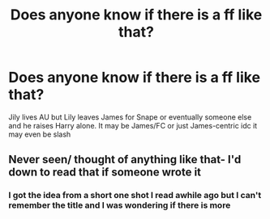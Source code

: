 #+TITLE: Does anyone know if there is a ff like that?

* Does anyone know if there is a ff like that?
:PROPERTIES:
:Author: Dani281099
:Score: 0
:DateUnix: 1515064271.0
:DateShort: 2018-Jan-04
:END:
Jily lives AU but Lily leaves James for Snape or eventually someone else and he raises Harry alone. It may be James/FC or just James-centric idc it may even be slash


** Never seen/ thought of anything like that- I'd down to read that if someone wrote it
:PROPERTIES:
:Author: slytherinmechanic
:Score: 1
:DateUnix: 1515126814.0
:DateShort: 2018-Jan-05
:END:

*** I got the idea from a short one shot I read awhile ago but I can't remember the title and I was wondering if there is more
:PROPERTIES:
:Author: Dani281099
:Score: 2
:DateUnix: 1515146694.0
:DateShort: 2018-Jan-05
:END:
